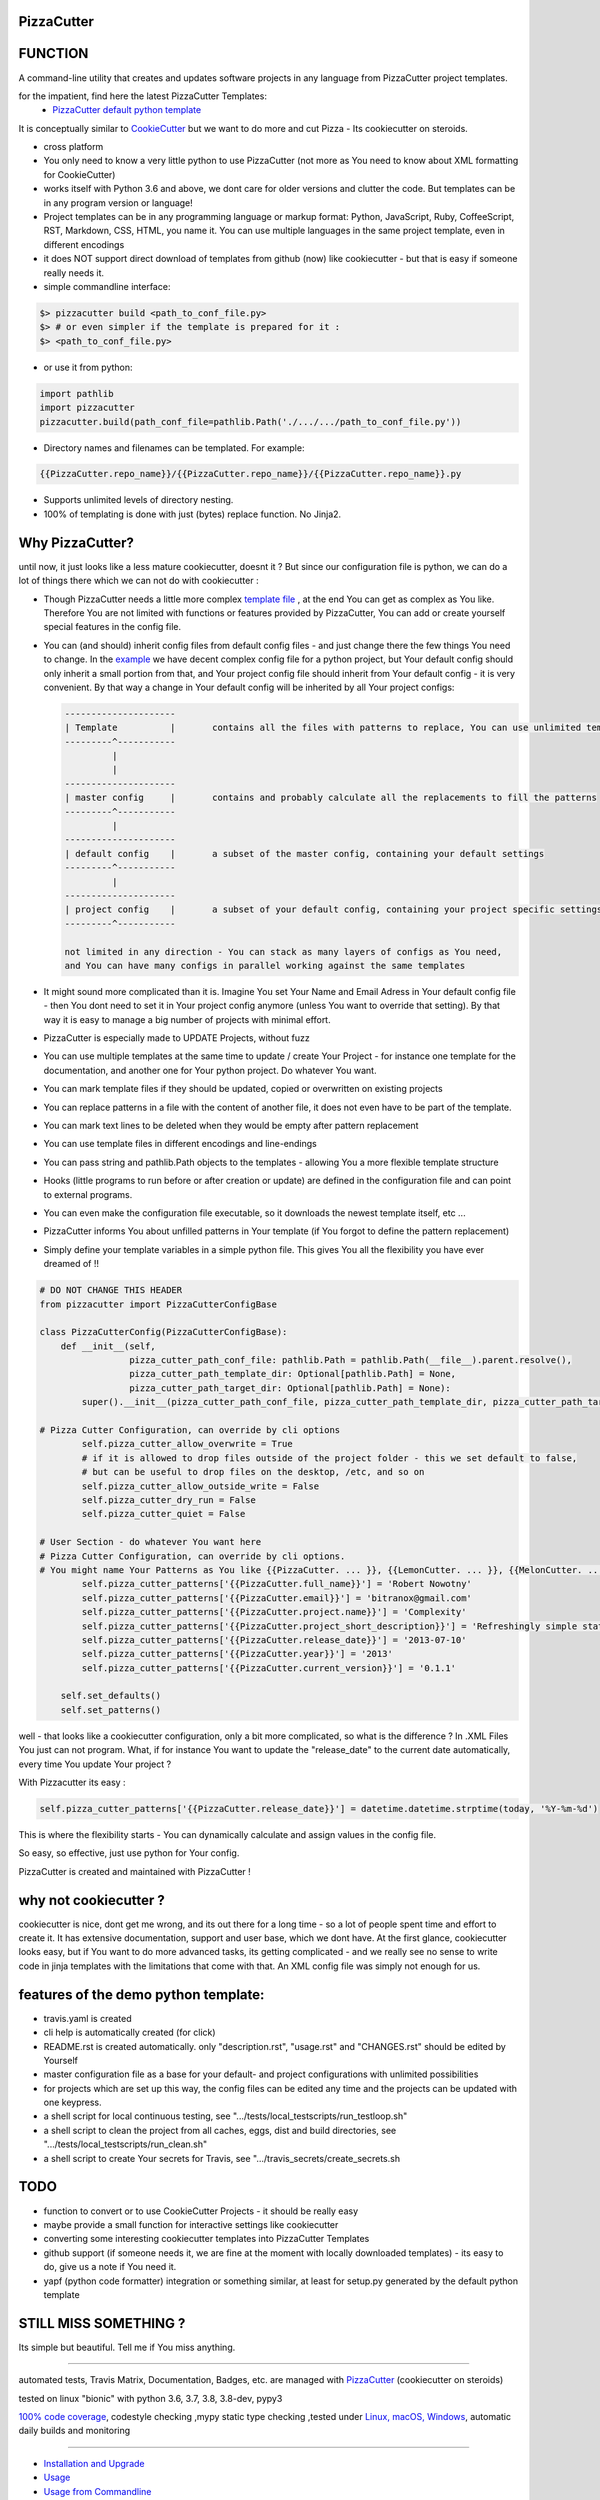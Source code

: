 PizzaCutter
===========

|travis_build| |license| |pypi|

|codecov| |better_code| |cc_maintain| |cc_issues| |cc_coverage| |snyk|


.. |travis_build| image:: https://img.shields.io/travis/bitranox/PizzaCutter/master.svg
   :target: https://travis-ci.org/bitranox/PizzaCutter

.. |license| image:: https://img.shields.io/github/license/webcomics/pywine.svg
   :target: http://en.wikipedia.org/wiki/MIT_License

.. |jupyter| image:: https://mybinder.org/badge.svg
   :target: https://mybinder.org/v2/gh/bitranox/PizzaCutter/master?filepath=jupyter_test_PizzaCutter.ipynb

.. for the pypi status link note the dashes, not the underscore !
.. |pypi| image:: https://img.shields.io/pypi/status/PizzaCutter?label=PyPI%20Package
   :target: https://badge.fury.io/py/PizzaCutter


.. |codecov| image:: https://img.shields.io/codecov/c/github/bitranox/PizzaCutter
   :target: https://codecov.io/gh/bitranox/PizzaCutter

.. |better_code| image:: https://bettercodehub.com/edge/badge/bitranox/PizzaCutter?branch=master
   :target: https://bettercodehub.com/results/bitranox/PizzaCutter

.. |cc_maintain| image:: https://img.shields.io/codeclimate/maintainability-percentage/bitranox/PizzaCutter?label=CC%20maintainability
   :target: https://codeclimate.com/github/bitranox/PizzaCutter/maintainability
   :alt: Maintainability

.. |cc_issues| image:: https://img.shields.io/codeclimate/issues/bitranox/PizzaCutter?label=CC%20issues
   :target: https://codeclimate.com/github/bitranox/PizzaCutter/maintainability
   :alt: Maintainability

.. |cc_coverage| image:: https://img.shields.io/codeclimate/coverage/bitranox/PizzaCutter?label=CC%20coverage
   :target: https://codeclimate.com/github/bitranox/PizzaCutter/test_coverage
   :alt: Code Coverage

.. |snyk| image:: https://img.shields.io/snyk/vulnerabilities/github/bitranox/PizzaCutter
   :target: https://snyk.io/test/github/bitranox/PizzaCutter

FUNCTION
========

A command-line utility that creates and updates software projects in any language from PizzaCutter project templates.

for the impatient, find here the latest PizzaCutter Templates:
    - `PizzaCutter default python template <https://github.com/bitranox/pizzacutter_default_python_template>`_


It is conceptually similar to `CookieCutter <https://cookiecutter.readthedocs.io>`_ but we want to do more and cut Pizza -
Its cookiecutter on steroids.

- cross platform
- You only need to know a very little python to use PizzaCutter (not more as You need to know about XML formatting for CookieCutter)
- works itself with Python 3.6 and above, we dont care for older versions and clutter the code.
  But templates can be in any program version or language!
- Project templates can be in any programming language or markup format:
  Python, JavaScript, Ruby, CoffeeScript, RST, Markdown, CSS, HTML, you name it.
  You can use multiple languages in the same project template, even in different encodings
- it does NOT support direct download of templates from github (now) like cookiecutter - but that is easy if someone really needs it.
- simple commandline interface:

.. code-block:: bash

    $> pizzacutter build <path_to_conf_file.py>
    $> # or even simpler if the template is prepared for it :
    $> <path_to_conf_file.py>

- or use it from python:

.. code-block:: python

   import pathlib
   import pizzacutter
   pizzacutter.build(path_conf_file=pathlib.Path('./.../.../path_to_conf_file.py'))

- Directory names and filenames can be templated. For example:

.. code-block:: bash

   {{PizzaCutter.repo_name}}/{{PizzaCutter.repo_name}}/{{PizzaCutter.repo_name}}.py

- Supports unlimited levels of directory nesting.
- 100% of templating is done with just (bytes) replace function. No Jinja2.

Why PizzaCutter?
================

until now, it just looks like a less mature cookiecutter, doesnt it ? But since our configuration file is python, we can do a lot of things there which we can
not
do with cookiecutter :

- Though PizzaCutter needs a little more complex `template file <https://github.com/bitranox/pizzacutter_default_python_template>`_ ,
  at the end You can get as complex as You like.
  Therefore You are not limited with functions or features provided by PizzaCutter, You can add or create yourself special features in the config file.
- You can (and should) inherit config files from default config files - and just change there the few things You need to change.
  In the `example <https://github.com/bitranox/pizzacutter_default_python_template>`_ we have decent complex config file for a python project,
  but Your default config should only inherit a small portion from that, and Your project config file should inherit from Your default config -
  it is very convenient.
  By that way a change in Your default config will be inherited by all Your project configs:

  .. code-block:: sh

        ---------------------
        | Template          |       contains all the files with patterns to replace, You can use unlimited templates in parallel !
        ---------^-----------
                 |
                 |
        ---------------------
        | master config     |       contains and probably calculate all the replacements to fill the patterns
        ---------^-----------
                 |
        ---------------------
        | default config    |       a subset of the master config, containing your default settings
        ---------^-----------
                 |
        ---------------------
        | project config    |       a subset of your default config, containing your project specific settings
        ---------^-----------

        not limited in any direction - You can stack as many layers of configs as You need,
        and You can have many configs in parallel working against the same templates


- It might sound more complicated than it is. Imagine You set Your Name and Email Adress in Your default config file -
  then You dont need to set it in Your project config anymore (unless You want to override that setting).
  By that way it is easy to manage a big number of projects with minimal effort.

- PizzaCutter is especially made to UPDATE Projects, without fuzz
- You can use multiple templates at the same time to update / create Your Project - for instance one template for the documentation,
  and another one for Your python project. Do whatever You want.
- You can mark template files if they should be updated, copied or overwritten on existing projects
- You can replace patterns in a file with the content of another file, it does not even have to be part of the template.
- You can mark text lines to be deleted when they would be empty after pattern replacement
- You can use template files in different encodings and line-endings
- You can pass string and pathlib.Path objects to the templates - allowing You a more flexible template structure
- Hooks (little programs to run before or after creation or update) are defined in the configuration file and can point to external programs.
- You can even make the configuration file executable, so it downloads the newest template itself, etc ...
- PizzaCutter informs You about unfilled patterns in Your template (if You forgot to define the pattern replacement)
- Simply define your template variables in a simple python file. This gives You all the flexibility you have ever dreamed of !!

.. code-block:: python

    # DO NOT CHANGE THIS HEADER
    from pizzacutter import PizzaCutterConfigBase

    class PizzaCutterConfig(PizzaCutterConfigBase):
        def __init__(self,
                     pizza_cutter_path_conf_file: pathlib.Path = pathlib.Path(__file__).parent.resolve(),
                     pizza_cutter_path_template_dir: Optional[pathlib.Path] = None,
                     pizza_cutter_path_target_dir: Optional[pathlib.Path] = None):
            super().__init__(pizza_cutter_path_conf_file, pizza_cutter_path_template_dir, pizza_cutter_path_target_dir)

    # Pizza Cutter Configuration, can override by cli options
            self.pizza_cutter_allow_overwrite = True
            # if it is allowed to drop files outside of the project folder - this we set default to false,
            # but can be useful to drop files on the desktop, /etc, and so on
            self.pizza_cutter_allow_outside_write = False
            self.pizza_cutter_dry_run = False
            self.pizza_cutter_quiet = False

    # User Section - do whatever You want here
    # Pizza Cutter Configuration, can override by cli options.
    # You might name Your Patterns as You like {{PizzaCutter. ... }}, {{LemonCutter. ... }}, {{MelonCutter. ... }}
            self.pizza_cutter_patterns['{{PizzaCutter.full_name}}'] = 'Robert Nowotny'
            self.pizza_cutter_patterns['{{PizzaCutter.email}}'] = 'bitranox@gmail.com'
            self.pizza_cutter_patterns['{{PizzaCutter.project.name}}'] = 'Complexity'
            self.pizza_cutter_patterns['{{PizzaCutter.project_short_description}}'] = 'Refreshingly simple static site generator.'
            self.pizza_cutter_patterns['{{PizzaCutter.release_date}}'] = '2013-07-10'
            self.pizza_cutter_patterns['{{PizzaCutter.year}}'] = '2013'
            self.pizza_cutter_patterns['{{PizzaCutter.current_version}}'] = '0.1.1'

        self.set_defaults()
        self.set_patterns()

well - that looks like a cookiecutter configuration, only a bit more complicated, so what is the difference ?
In .XML Files You just can not program. What, if for instance You want to update the "release_date"
to the current date automatically, every time You update Your project ?

With Pizzacutter its easy :

.. code-block:: python

            self.pizza_cutter_patterns['{{PizzaCutter.release_date}}'] = datetime.datetime.strptime(today, '%Y-%m-%d')

This is where the flexibility starts - You can dynamically calculate and assign values in the config file.

So easy, so effective, just use python for Your config.



PizzaCutter is created and maintained with PizzaCutter !

why not cookiecutter ?
======================
cookiecutter is nice, dont get me wrong, and its out there for a long time - so a lot of people spent time and effort to create it. It has extensive
documentation, support and user base,  which we dont have.
At the first glance, cookiecutter looks easy, but if You want to do more advanced tasks, its getting complicated - and we really see no sense to write code in
jinja templates with the limitations that come with that. An XML config file was simply not enough for us.



features of the demo python template:
=====================================
- travis.yaml is created
- cli help is automatically created (for click)
- README.rst is created automatically. only "description.rst", "usage.rst" and "CHANGES.rst" should be edited by Yourself
- master configuration file as a base for your default- and project configurations with unlimited possibilities
- for projects which are set up this way, the config files can be edited any time and the projects can be updated with one keypress.
- a shell script for local continuous testing, see ".../tests/local_testscripts/run_testloop.sh"
- a shell script to clean the project from all caches, eggs, dist and build directories, see ".../tests/local_testscripts/run_clean.sh"
- a shell script to create Your secrets for Travis, see ".../travis_secrets/create_secrets.sh

TODO
====

- function to convert or to use CookieCutter Projects - it should be really easy
- maybe provide a small function for interactive settings like cookiecutter
- converting some interesting cookiecutter templates into PizzaCutter Templates
- github support (if someone needs it, we are fine at the moment with locally downloaded templates) - its easy to do, give us a note if You need it.
- yapf (python code formatter) integration or something similar, at least for setup.py generated by the default python template


STILL MISS SOMETHING ?
======================

Its simple but beautiful. Tell me if You miss anything.

----

automated tests, Travis Matrix, Documentation, Badges, etc. are managed with `PizzaCutter <https://github
.com/bitranox/PizzaCutter>`_ (cookiecutter on steroids)

tested on linux "bionic" with python 3.6, 3.7, 3.8, 3.8-dev, pypy3

`100% code coverage <https://codecov.io/gh/bitranox/PizzaCutter>`_, codestyle checking ,mypy static type checking ,tested under `Linux, macOS, Windows <https://travis-ci.org/bitranox/PizzaCutter>`_, automatic daily builds and monitoring

----

- `Installation and Upgrade`_
- `Usage`_
- `Usage from Commandline`_
- `Requirements`_
- `Acknowledgements`_
- `Contribute`_
- `Report Issues <https://github.com/bitranox/PizzaCutter/blob/master/ISSUE_TEMPLATE.md>`_
- `Pull Request <https://github.com/bitranox/PizzaCutter/blob/master/PULL_REQUEST_TEMPLATE.md>`_
- `Code of Conduct <https://github.com/bitranox/PizzaCutter/blob/master/CODE_OF_CONDUCT.md>`_
- `License`_
- `Changelog`_

----



Installation and Upgrade
------------------------

- Before You start, its highly recommended to update pip and setup tools:


.. code-block:: bash

    python -m pip --upgrade pip
    python -m pip --upgrade setuptools
    python -m pip --upgrade wheel

- to install the latest release from PyPi via pip (recommended):

.. code-block:: bash

    # install latest release from PyPi
    python -m pip install --upgrade PizzaCutter

    # test latest release from PyPi without installing (can be skipped)
    python -m pip install PizzaCutter --install-option test

- to install the latest development version from github via pip:


.. code-block:: bash

    # normal install
    python -m pip install --upgrade git+https://github.com/bitranox/PizzaCutter.git

    # to test without installing (can be skipped)
    python -m pip install git+https://github.com/bitranox/PizzaCutter.git --install-option test

    # to install and upgrade all dependencies regardless of version number
    python -m pip install --upgrade git+https://github.com/bitranox/PizzaCutter.git --upgrade-strategy eager


- include it into Your requirements.txt:

.. code-block:: bash

    # Insert following line in Your requirements.txt:
    # for the latest Release on pypi:
    PizzaCutter

    # for the latest development version :
    PizzaCutter @ git+https://github.com/bitranox/PizzaCutter.git

    # to install and upgrade all modules mentioned in requirements.txt:
    python -m pip install --upgrade -r /<path>/requirements.txt



- to install the latest development version from source code:

.. code-block:: bash

    # cd ~
    $ git clone https://github.com/bitranox/PizzaCutter.git
    $ cd PizzaCutter

    # to test without installing (can be skipped)
    python setup.py test

    # normal install
    python setup.py install

- via makefile:
  makefiles are a very convenient way to install. Here we can do much more,
  like installing virtual environments, clean caches and so on.

.. code-block:: shell

    # from Your shell's homedirectory:
    $ git clone https://github.com/bitranox/PizzaCutter.git
    $ cd PizzaCutter

    # to run the tests:
    $ make test

    # to install the package
    $ make install

    # to clean the package
    $ make clean

    # uninstall the package
    $ make uninstall

Usage
-----------

In order to set up a new project You need to download the template, and edit the configuration file.

You should copy the config from the demo template to a new file and edit as needed.

Then You simply launch the config file - thats all ! (in that case You need to set the target directory in the config file)

Or You might use it like that :

.. code-block:: bash

    $> pizzacutter build <path_to_conf_file.py>
    $> # or even simpler if the template is prepared for it :
    $> <path_to_conf_file.py>




My preferred usage is, to use one template folder, and keep many configs in that folder - by that way I can update all my projects just
by launching each configuration file.

Usage from Commandline
------------------------

.. code-block:: bash

   Usage: pizzacutter [OPTIONS] COMMAND [ARGS]...

     create and update projects from project templates

   Options:
     --version   Show the version and exit.
     -h, --help  Show this message and exit.

   Commands:
     build  build or rebuild from CONF_FILE
     info   get program informations

Requirements
------------
following modules will be automatically installed :

.. code-block:: bash

    ## Project Requirements
    click
    pathlib3x @ git+https://github.com/bitranox/pathlib3x.git

Acknowledgements
----------------

- special thanks to "uncle bob" Robert C. Martin, especially for his books on "clean code" and "clean architecture"

Contribute
----------

I would love for you to fork and send me pull request for this project.
- `please Contribute <https://github.com/bitranox/PizzaCutter/blob/master/CONTRIBUTING.md>`_

License
-------

This software is licensed under the `MIT license <http://en.wikipedia.org/wiki/MIT_License>`_

---

Changelog
=========

- new MAJOR version for incompatible API changes,
- new MINOR version for added functionality in a backwards compatible manner
- new PATCH version for backwards compatible bug fixes

0.1.0
-----
2020-05-24: Initial public release

